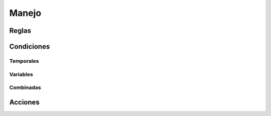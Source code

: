 Manejo
======

Reglas
------


Condiciones
-----------

Temporales
^^^^^^^^^^

Variables
^^^^^^^^^

Combinadas
^^^^^^^^^^


Acciones
--------
